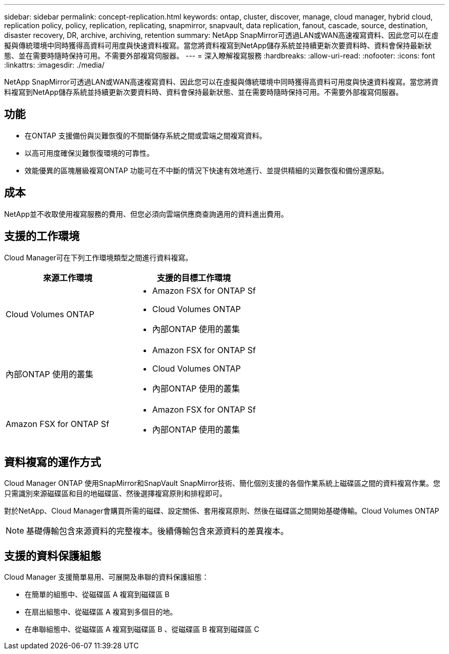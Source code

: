 ---
sidebar: sidebar 
permalink: concept-replication.html 
keywords: ontap, cluster, discover, manage, cloud manager, hybrid cloud, replication policy, policy, replication, replicating, snapmirror, snapvault, data replication, fanout, cascade, source, destination, disaster recovery, DR, archive, archiving, retention 
summary: NetApp SnapMirror可透過LAN或WAN高速複寫資料、因此您可以在虛擬與傳統環境中同時獲得高資料可用度與快速資料複寫。當您將資料複寫到NetApp儲存系統並持續更新次要資料時、資料會保持最新狀態、並在需要時隨時保持可用。不需要外部複寫伺服器。 
---
= 深入瞭解複寫服務
:hardbreaks:
:allow-uri-read: 
:nofooter: 
:icons: font
:linkattrs: 
:imagesdir: ./media/


[role="lead"]
NetApp SnapMirror可透過LAN或WAN高速複寫資料、因此您可以在虛擬與傳統環境中同時獲得高資料可用度與快速資料複寫。當您將資料複寫到NetApp儲存系統並持續更新次要資料時、資料會保持最新狀態、並在需要時隨時保持可用。不需要外部複寫伺服器。



== 功能

* 在ONTAP 支援備份與災難恢復的不間斷儲存系統之間或雲端之間複寫資料。
* 以高可用度確保災難恢復環境的可靠性。
* 效能優異的區塊層級複寫ONTAP 功能可在不中斷的情況下快速有效地進行、並提供精細的災難恢復和備份還原點。




== 成本

NetApp並不收取使用複寫服務的費用、但您必須向雲端供應商查詢適用的資料進出費用。



== 支援的工作環境

Cloud Manager可在下列工作環境類型之間進行資料複寫。

[cols="30,30"]
|===
| 來源工作環境 | 支援的目標工作環境 


| Cloud Volumes ONTAP  a| 
* Amazon FSX for ONTAP Sf
* Cloud Volumes ONTAP
* 內部ONTAP 使用的叢集




| 內部ONTAP 使用的叢集  a| 
* Amazon FSX for ONTAP Sf
* Cloud Volumes ONTAP
* 內部ONTAP 使用的叢集




| Amazon FSX for ONTAP Sf  a| 
* Amazon FSX for ONTAP Sf
* 內部ONTAP 使用的叢集


|===


== 資料複寫的運作方式

Cloud Manager ONTAP 使用SnapMirror和SnapVault SnapMirror技術、簡化個別支援的各個作業系統上磁碟區之間的資料複寫作業。您只需識別來源磁碟區和目的地磁碟區、然後選擇複寫原則和排程即可。

對於NetApp、Cloud Manager會購買所需的磁碟、設定關係、套用複寫原則、然後在磁碟區之間開始基礎傳輸。Cloud Volumes ONTAP


NOTE: 基礎傳輸包含來源資料的完整複本。後續傳輸包含來源資料的差異複本。



== 支援的資料保護組態

Cloud Manager 支援簡單易用、可展開及串聯的資料保護組態：

* 在簡單的組態中、從磁碟區 A 複寫到磁碟區 B
* 在扇出組態中、從磁碟區 A 複寫到多個目的地。
* 在串聯組態中、從磁碟區 A 複寫到磁碟區 B 、從磁碟區 B 複寫到磁碟區 C

